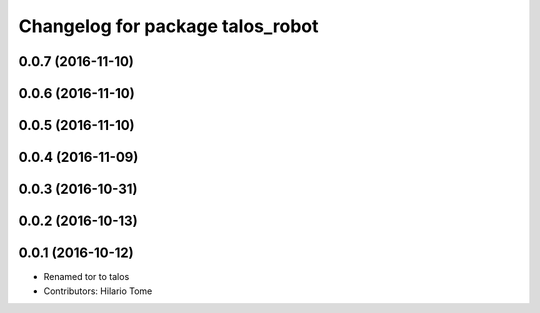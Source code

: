 ^^^^^^^^^^^^^^^^^^^^^^^^^^^^^^^^^
Changelog for package talos_robot
^^^^^^^^^^^^^^^^^^^^^^^^^^^^^^^^^

0.0.7 (2016-11-10)
------------------

0.0.6 (2016-11-10)
------------------

0.0.5 (2016-11-10)
------------------

0.0.4 (2016-11-09)
------------------

0.0.3 (2016-10-31)
------------------

0.0.2 (2016-10-13)
------------------

0.0.1 (2016-10-12)
------------------
* Renamed tor to talos
* Contributors: Hilario Tome

